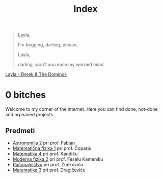 #+title: Index

#+begin_quote
Layla,

I'm begging, darling, please,

Layla,

darling, won't you ease my worried mind
#+end_quote

[[https://music.youtube.com/watch?v=TngViNw2pOo][Layla - Derek & The Dominos]]

* 0 bitches

Welcome to my corner of the internet. Here you can find done, not-done and orphaned projects.

** Predmeti

- [[file:astro2/astro-zapiski.html][Astronomija 2]] pri prof. Fabjan
- [[file:mafija/overview_mafija.html][Matematična fizika 1]] pri prof. Čoparju
- [[file:mat4/overview_mat4.html][Matematika 4]] pri prof. Kandiču
- [[file:mf2/mf2_overview.html][Moderna fizika 2]] pri prof. Feselu Kameniku
- [[file:racunalnistvo/racunalnistvo_overview.html][Računalništvo]] pri prof. Žunkoviču
- [[file:mat3/mat3indeks.html][Matematika 3]] pri prof. Dragičeviću
